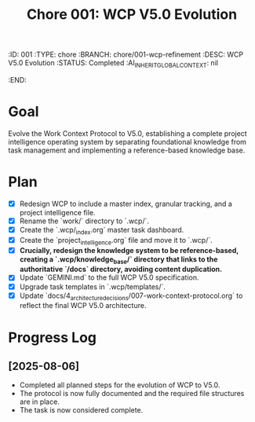 #+TITLE: Chore 001: WCP V5.0 Evolution
#+properties:
:ID:       001
:TYPE:     chore
:BRANCH:   chore/001-wcp-refinement
:DESC:     WCP V5.0 Evolution
:STATUS:   Completed
:AI_INHERIT_GLOBAL_CONTEXT: nil
:END:

* Goal
Evolve the Work Context Protocol to V5.0, establishing a complete project intelligence operating system by separating foundational knowledge from task management and implementing a reference-based knowledge base.

* Plan
- [X] Redesign WCP to include a master index, granular tracking, and a project intelligence file.
- [X] Rename the `work/` directory to `.wcp/`.
- [X] Create the `.wcp/_index.org` master task dashboard.
- [X] Create the `project_intelligence.org` file and move it to `.wcp/`.
- [X] **Crucially, redesign the knowledge system to be reference-based, creating a `.wcp/knowledge_base/` directory that links to the authoritative `/docs` directory, avoiding content duplication.**
- [X] Update `GEMINI.md` to the full WCP V5.0 specification.
- [X] Upgrade task templates in `.wcp/templates/`.
- [X] Update `docs/4_architecture_decisions/007-work-context-protocol.org` to reflect the final WCP V5.0 architecture.

* Progress Log
** [2025-08-06]
- Completed all planned steps for the evolution of WCP to V5.0.
- The protocol is now fully documented and the required file structures are in place.
- The task is now considered complete.
